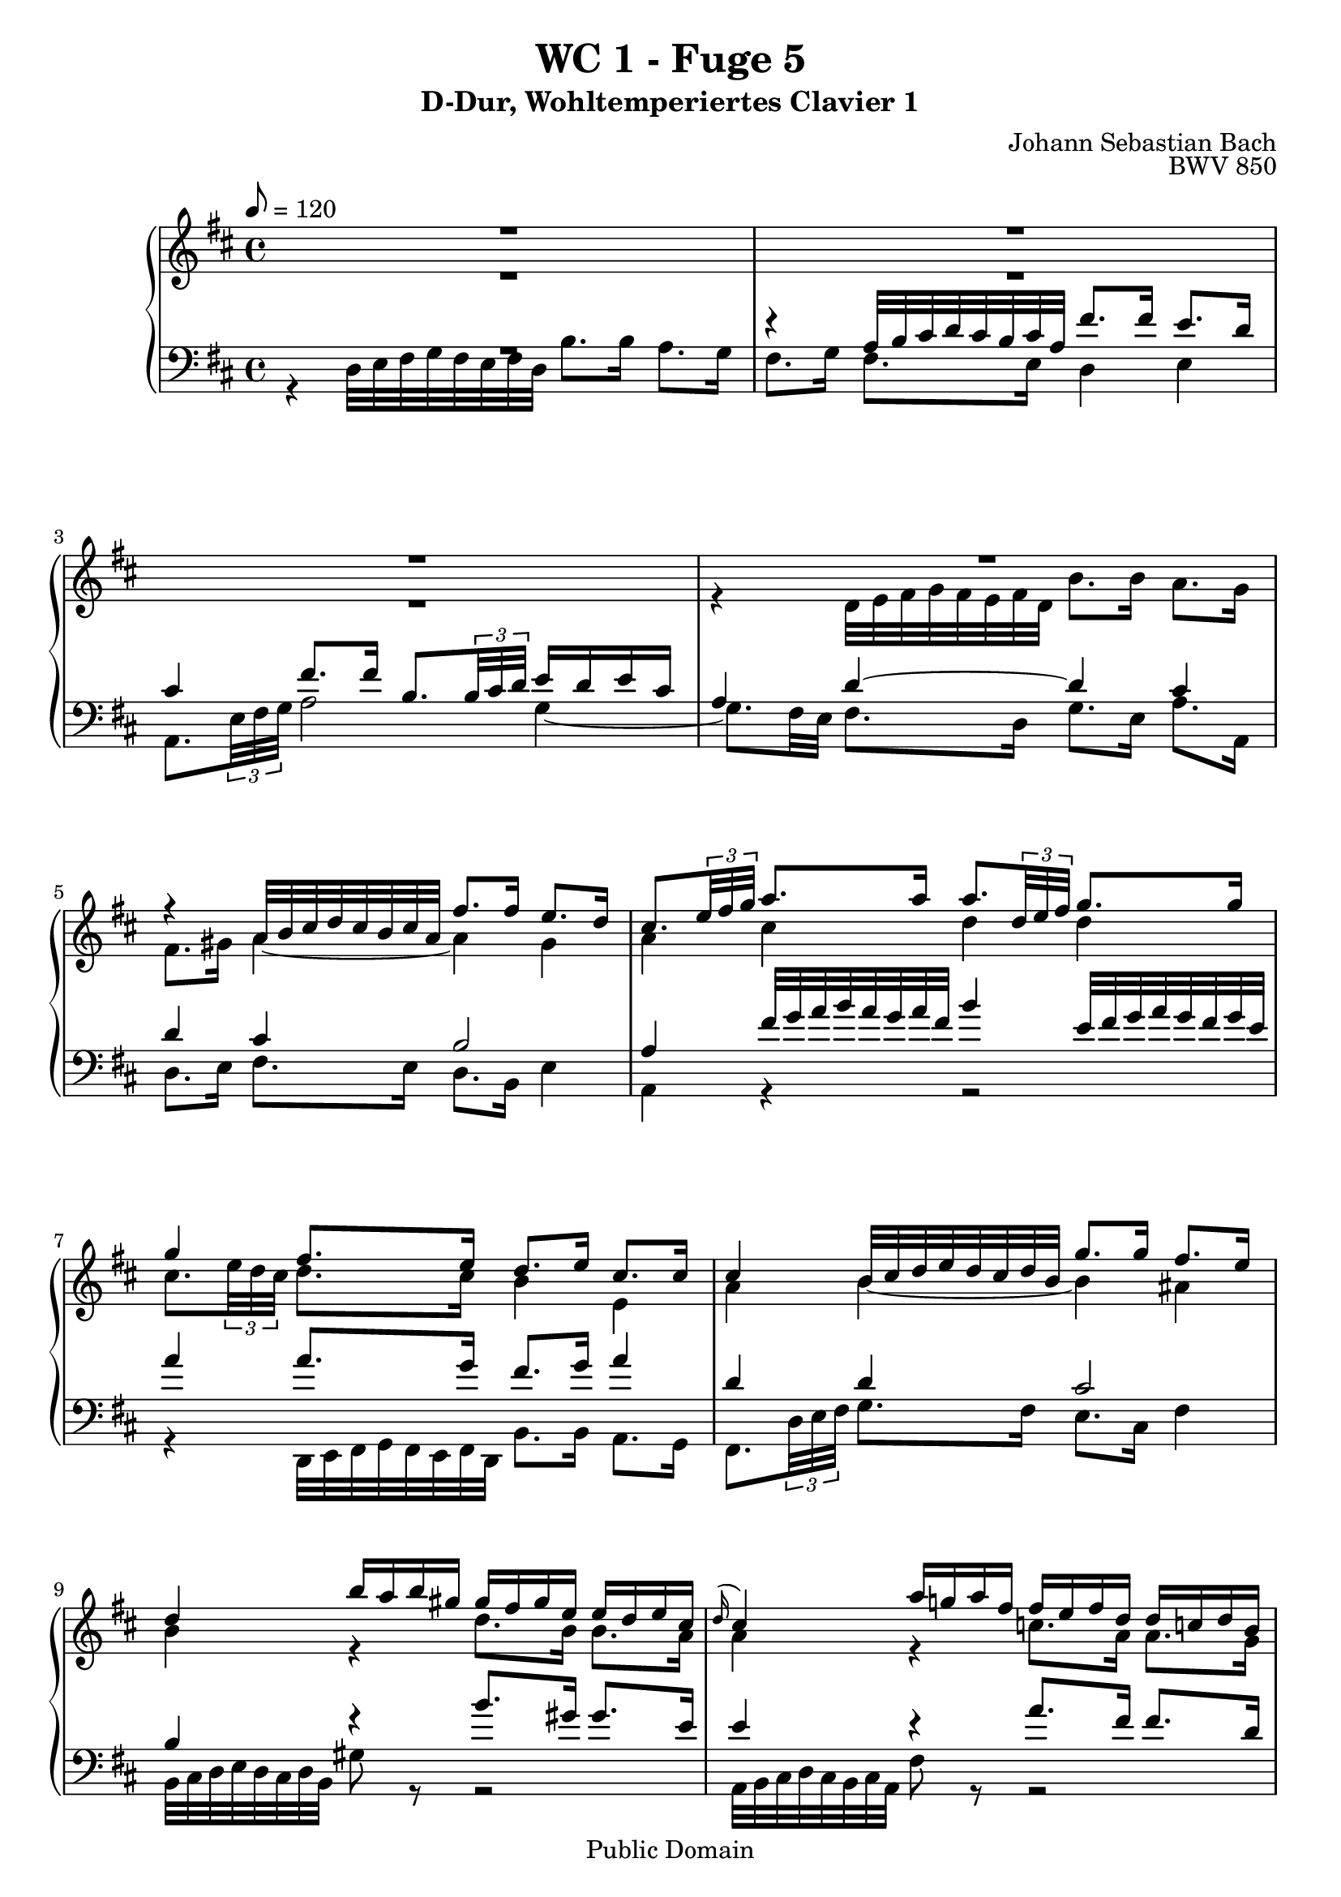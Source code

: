 %\version "2.22.2"
%\language "deutsch"

\header {
  title = "WC 1 - Fuge 5"
  subtitle = "D-Dur, Wohltemperiertes Clavier 1"
  composer = "Johann Sebastian Bach"
  opus = "BWV 850"
  copyright = "Public Domain"
  tagline = ""
}

global = {
  \key d \major
  \time 4/4
  \tempo 8 = 120}


preambleUp = {\clef treble \global}
preambleDown = {\clef bass \global}

soprano = \relative c'' {
  \global
  
  R1 | % m. 1
  R1 | % m. 2
  R1 | % m. 3
  R1 | % m. 4
  r4 a32 b cis d cis b cis a fis'8. fis16 e8. d16 | % m. 5
  cis8. \tuplet 3/2 { e32 fis g } a8. a16 a8. \tuplet 3/2 { d,32 e fis } g8. g16 | % m. 6
  g4 fis8. e16 d8. e16 cis8. cis16 | % m. 7
  cis4 b32 cis d e d cis d b g'8. g16 fis8. e16 | % m. 8
  d4 b'16 a b gis gis fis gis e e d e cis \noBreak | % m. 9
  \grace d16 (cis4) a'16 g! a fis fis e fis d d c! d b | % m. 10
  b4 g32 a b c! b a b g e'8. e16 d8. c16 | % m. 11
  b8. cis!16 d2 cis4 | % m. 12
  d4 d32 e fis g fis e fis d b'8. b16 a8. g16 | % m. 13
  fis8. \tuplet 3/2 { d32 e fis } g8. g16 g8. a16 fis8. fis16 | % m. 14
  fis8. e32 dis e4~ e8. dis16 e8. fis16 | % m. 15
  b,8. c!32 a b8. c16 g4 fis | % m. 16
  e32 fis g a g fis g e g'8 r r2 \noBreak | % m. 17
  a,32 b cis d cis b cis a fis'8 r r2 | % m. 18
  g,32 a b c! b a b g e'8 r r2 \noBreak | % m. 19
  fis,32 g a b a g a fis d'8. d16 d8. e16 cis8.\prall d32 e | % m. 20
  fis4 b16 a b g g fis g e e d e cis | % m. 21
  cis4 d8. d16 d8. e16 cis8. \downprall d16 | % m. 22
  d4 b32 cis d e d cis d b e4 a,32 b cis d cis b cis a | % m. 23
  d4 g,32 a b c! b a b g cis32 d e fis e d e cis fis g a b a g a fis | % m. 24
  b8. cis,16 d8. e16 fis8. fis,16 g8. a16 | % m. 25
  b8. b16 cis8. d16 fis,4 e | % m. 26
  d1 \fermata \bar "|." | % m. 27
    
}

alto = \relative c' {
  \global
  
  R1 | % m. 1
  R1 | % m. 2
  R1 | % m. 3
  r4 d32 e fis g fis e fis d b'8. b16 a8. g16 | % m. 4
  fis8. gis16 a4~ a gis | % m. 5
  a4 cis d d | % m. 6
  cis8. \tuplet 3/2 { e32 d cis} d8. cis16 b4 e, | % m. 7
  a4 b~ b ais | % m. 8
  b4 r d8. b16 b8. a16 | % m. 9
  a4 r c!8. a16 a8. g16 | % m. 10
  g4 r r2 | % m. 11
  r4 d32 e fis g fis e fis d b'8. b16 a8. g16 | % m. 12
  fis8. a16 d4~ d c!~ | % m. 13
  c4 b a2 | % m. 14
  g4 b a2~ | % m. 15
  a4 g8. e16 e4 dis | % m. 16
  e4 r e8. cis16 cis8. a16 | % m. 17
  a4 r d8. b16 b8. g16 | % m. 18
  g4 r c8. a16 a8. fis16 | % m. 19
  fis4 b32 cis d e d cis d b g'2 | % m. 20
  fis4 r d'8. b16 b8. a16 | % m. 21
  a4 a8. a16 b8. b16 a4 | % m. 22
  a4 r b r | % m. 23
  a4 r r2 | % m. 24
  r8. a16 a8. cis16 d8. d,16 d8. fis16 | % m. 25
  g8. d16 e8. fis16 d4 cis | % m. 26
  a1 \fermata  \bar "|." | % m. 27
  
}

tenor = \relative c' {
  \global
  
  R1 | % m. 1
  r4 a32 b cis d cis b cis a fis'8. fis16 e8. d16 | % m. 2
  cis4 fis8. fis16 b,8. \tuplet 3/2 { b32 cis d } e16 d e cis | % m. 3
  a4 d~ d cis | % m. 4
  d4 cis b2 | % m. 5
  a4 fis'32 g a b a g a fis b4 e,32 fis g a g fis g e | % m. 6
  a4 a8. g16 fis8. g16 a4 | % m. 7
  d,4 d cis2 | % m. 8
  b4 r b'8. gis16 gis8. e16 | % m. 9
  e4 r a8. fis16 fis8. d16 | % m. 10
  d4 r r2 | % m. 11
  R1 | % m. 12
  R1 | % m. 13
  r4 g,32 a b c! b a b g e'8. e16 d8. c16 | % m. 14
  b4 g' fis2~ | % m. 15
  fis4 e8. \clef bass fis,16 g8. a16 b8. a16 | % m. 16
  g4 r b8. g16 g8. e16 | % m. 17
  e4 r a8. fis16 fis8. d16 | % m. 18
  d4 r g8. e16 e8. cis16 | % m. 19
  cis4 r r a'32 b cis d cis b cis a | % m. 20
  d4 r \clef treble b'8. g16 g8. e16 | % m. 21
  e4 fis8. fis16 g8. g16 e4 | % m. 22
  fis4 r e4 r | % m. 23
  d4 r r2 | % m. 24
  r8. e16 fis8. g16 a8. a,16 b8. c!16 | % m. 25
  d8. g16 g8. a16 a,4 g | % m. 26
  fis1 \fermata \bar "|." | % m. 27
    
}

bass = \relative c {
  \global
  
  r4 d32 e fis g fis e fis d b'8. b16 a8. g16 | % m. 1
  fis8. g16 fis8. e16 d4 e | % m. 2
  a,8. \tuplet 3/2 { e'32 fis g } a2 g4~ | % m. 3
  g8. fis32 e fis8. d16 g8. e16 a8. a,16 | % m. 4
  d8. e16 fis8. e16 d8. b16 e4 | % m. 5
  a,4 r r2 | % m. 6
  r4 d,32 e fis g fis e fis d b'8. b16 a8. g16 | % m. 7
  fis8. \tuplet 3/2 { d'32 e fis } g8. fis16 e8. cis16 fis4 | % m. 8
  b,32 cis d e d cis d b gis'8 r r2 | % m. 9
  a,32 b cis d cis b cis a fis'8 r r2 | % m. 10
  g,32 a b c! b a b g e'8. d16 c4 d | % m. 11
  g8. a16 b8. a16 g8. e16 a8. a,16 | % m. 12
  b32 cis d e d cis d b b'8. a16 g8. e16 a8. a,16 | % m. 13
  d4 e c'!8. a16 d8. d,16 | % m. 14
  g4 e,32 fis g a g fis g e c'!8. c16 b8. a16 | % m. 15
  g8. fis16 g8. a16 b2 | % m. 16
  e4 b'16 a b g g fis g e e d e cis | % m. 17
  cis4 a'16 g a fis fis e fis d d cis d b | % m. 18
  b4 g'16 fis g e e d e cis cis b cis a | % m. 19
  a4 r e'32 fis g a g fis g e a4 | % m. 20
  d,32 e fis g fis e fis d g8 r r2 | % m. 21
  <g g,>4 fis32 g a g fis e d cis b cis d cis b a b g a8. a16 | % m. 22
  d,8. \tuplet 3/2 { d'32 e fis } g4 cis,32 d e fis e d e cis fis4 | % m. 23
  b,32 cis d e d cis d b e fis g a g fis g e a b cis d cis b cis a d e fis g fis e fis d | % m. 24
  g8. g,16 fis8. e16 d8. c!16 b8. a16 | % m. 25
  g8. fis 16 e8. d16 a'2 | % m. 26
  d,1 \fermata \bar "|." | % m. 27
    
}




\score {
  \new PianoStaff <<
    %\set PianoStaff.instrumentName = #"Piano  "
    \new Staff = "upper" \relative c' {\preambleUp
  <<
  \new Voice = "s" { \voiceOne \soprano }
  \\
  \new Voice ="a" { \voiceTwo \alto }
  >>
}
    \new Staff = "lower" \relative c {\preambleDown
  <<
   \new Voice = "t" { \voiceThree \tenor }
    \\
   \new Voice = "b" { \voiceFour \bass }
  >>
}
  >>
  \layout { }
}

\score {
  \new PianoStaff <<
   \new Staff = "upper" \relative c' {\preambleUp
  <<
  \new Voice { \voiceOne \soprano }
  \\
  \new Voice { \voiceTwo \alto }
  >>
}
    \new Staff = "lower" \relative c {\preambleDown
  <<
    \new Voice { \voiceThree \tenor }
    \\
    \new Voice { \voiceFour \bass }
  >>
}
  >>
  \midi { }
}